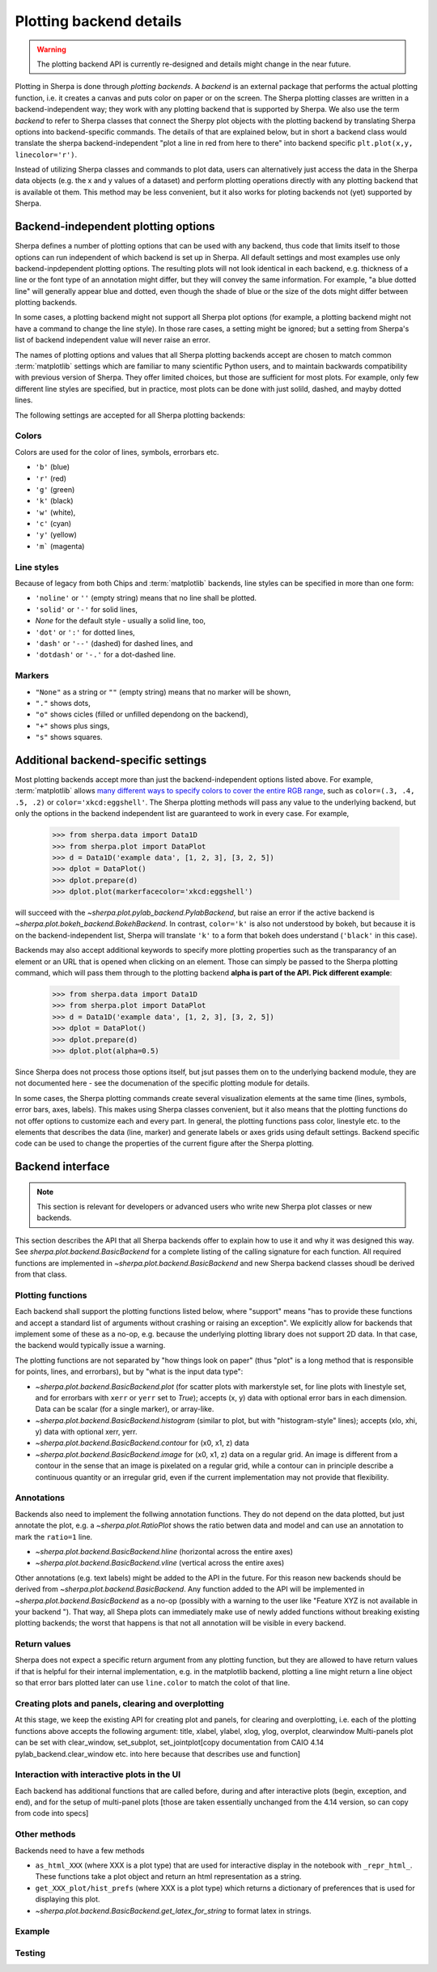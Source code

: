 ************************
Plotting backend details
************************

.. warning::
   The plotting backend API is currently re-designed and details might change in the near future.

Plotting in Sherpa is done through *plotting backends*. A *backend* is an
external package that performs the actual plotting function, i.e. it creates a
canvas and puts color on paper or on the screen. The Sherpa plotting classes are
written in a backend-independent way; they work with any plotting backend that
is supported by Sherpa. We also use the term *backend* to refer to Sherpa
classes that connect the Sherpy plot objects with the plotting backend by
translating Sherpa options into backend-specific commands. The details of that
are explained below, but in short a backend class would translate the sherpa
backend-independent "plot a line in red from here to there" into backend
specific ``plt.plot(x,y, linecolor='r')``.

Instead of utilizing Sherpa classes and commands to plot data, users can
alternatively just access the data in the Sherpa data objects (e.g. the x and y
values of a dataset) and perform plotting operations directly with any plotting
backend that is available ot them. This method may be less convenient, but it
also works for ploting backends not (yet) supported by Sherpa.

Backend-independent plotting options
====================================

Sherpa defines a number of plotting options that can be used with any backend,
thus code that limits itself to those options can run independent of which
backend is set up in Sherpa. All default settings and most examples use only
backend-inpdependent plotting options. The resulting plots will not look
identical in each backend, e.g. thickness of a line or the font type of an
annotation might differ, but they will convey the same information. For example,
"a blue dotted line" will generally appear blue and dotted, even though the
shade of blue or the size of the dots might differ between plotting backends. 

In some cases, a plotting backend might not support all Sherpa plot options (for
example, a plotting backend might not have a command to change the line style).
In those rare cases, a setting might be ignored; but a setting from Sherpa's
list of backend independent value will never raise an error.

The names of plotting options and values that all Sherpa plotting backends
accept are chosen to match common :term:`matplotlib` settings which are familiar
to many scientific Python users, and to maintain backwards compatibility with
previous version of Sherpa. They offer limited choices, but those are sufficient
for most plots. For example, only few different line styles are specified, but
in practice, most plots can be done with just solild, dashed, and mayby dotted
lines.

The following settings are accepted for all Sherpa plotting backends:

Colors
------

Colors are used for the color of lines, symbols, errorbars etc.

- ``'b'`` (blue)
- ``'r'`` (red)
- ``'g'`` (green)
- ``'k'`` (black)
- ``'w'`` (white), 
- ``'c'`` (cyan)
- ``'y'`` (yellow)
- ``'m``` (magenta)

Line styles
------------

Because of legacy from both Chips and :term:`matplotlib` backends, line styles
can be specified in more than one form:

- ``'noline'`` or  ``''`` (empty string) means that no line shall be plotted.
- ``'solid'`` or ``'-'``  for solid lines,
- `None`  for the default style - usually a solid line, too,
- ``'dot'`` or ``':'`` for dotted lines,
- ``'dash'`` or ``'--'`` (dashed) for dashed lines, and
- ``'dotdash'`` or ``'-.'`` for a dot-dashed line.

Markers
--------
- ``"None"`` as a string or ``""`` (empty string) means that no marker will be
  shown, 
- ``"."`` shows dots,
-  ``"o"`` shows cicles (filled or unfilled dependong on the backend), 
- ``"+"`` shows plus sings, 
- ``"s"`` shows squares.

Additional backend-specific settings
====================================

Most plotting backends accept more than just the backend-independent options
listed above. For example, :term:`matplotlib` allows `many different ways to
specify colors to cover the entire RGB range
<https://matplotlib.org/stable/tutorials/colors/colors.html>`_, such as
``color=(.3, .4, .5, .2)`` or ``color='xkcd:eggshell'``. The Sherpa plotting
methods will pass any value to the underlying backend, but only the options in
the backend independent list are guaranteed to work in every case. For example, 

  >>> from sherpa.data import Data1D
  >>> from sherpa.plot import DataPlot
  >>> d = Data1D('example data', [1, 2, 3], [3, 2, 5])
  >>> dplot = DataPlot()
  >>> dplot.prepare(d)
  >>> dplot.plot(markerfacecolor='xkcd:eggshell')

will succeed with the `~sherpa.plot.pylab_backend.PylabBackend`, but raise an
error if the active backend is `~sherpa.plot.bokeh_backend.BokehBackend`. In
contrast, ``color='k'`` is also not understood by bokeh, but because it is on
the backend-independent list, Sherpa will translate ``'k'`` to a form that bokeh
does understand (``'black'`` in this case).

Backends may also accept additional keywords to specify more plotting properties
such as the transparancy of an element or an URL that is opened when clicking on
an element. Those can simply be passed to the Sherpa plotting command, which
will pass them through to the plotting backend **alpha is part of the API. Pick different example**:

  >>> from sherpa.data import Data1D
  >>> from sherpa.plot import DataPlot
  >>> d = Data1D('example data', [1, 2, 3], [3, 2, 5])
  >>> dplot = DataPlot()
  >>> dplot.prepare(d)
  >>> dplot.plot(alpha=0.5)

Since Sherpa does not process those options itself, but jsut passes them on to
the underlying backend module, they are not documented here - see the
documenation of the specific plotting module for details.

In some cases, the Sherpa plotting commands create several visualization
elements at the same time (lines, symbols, error bars, axes, labels). This makes
using Sherpa classes convenient, but it also means that the plotting functions
do not offer options to customize each and every part. In general, the plotting
functions pass color, linestyle etc. to the elements that describes the data
(line, marker) and generate labels or axes grids using default settings. Backend
specific code can be used to change the properties of the current figure after
the Sherpa plotting.

Backend interface
=================

.. note::

   This section is relevant for developers or advanced users who write new
   Sherpa plot classes or new backends.

This section describes the API that all Sherpa backends offer to explain how to
use it and why it was designed this way. See `sherpa.plot.backend.BasicBackend`
for a complete listing of the calling signature for each function. All required
functions are implemented in `~sherpa.plot.backend.BasicBackend` and new Sherpa
backend classes shoudl be derived from that class.

Plotting functions
------------------

Each backend shall support the plotting functions listed below, where "support"
means "has to provide these functions and accept a standard list of arguments
without crashing or raising an exception". We explicitly allow for backends that
implement some of these as a no-op, e.g. because the underlying plotting library
does not support 2D data. In that case, the backend would typically issue a
warning.

The plotting functions are not separated by "how things look on paper" (thus "plot" is
a long method that is responsible for points, lines, and errorbars), but
by "what is the input data type":

- `~sherpa.plot.backend.BasicBackend.plot` (for scatter plots with markerstyle
  set, for line plots with linestyle set, and for errorbars with ``xerr`` or
  ``yerr`` set to `True`); accepts (x, y) data with optional error bars in each
  dimension. Data can be scalar (for a single marker), or array-like.
- `~sherpa.plot.backend.BasicBackend.histogram` (similar to plot, but with
  "histogram-style" lines); accepts (xlo, xhi, y) data with optional xerr, yerr.
- `~sherpa.plot.backend.BasicBackend.contour` for (x0, x1, z) data
- `~sherpa.plot.backend.BasicBackend.image` for (x0, x1, z) data on a regular
  grid. An image is different from a contour in the sense that an image is
  pixelated on a regular grid, while a contour can in principle describe a
  continuous quantity or an irregular grid, even if the current implementation
  may not provide that flexibility.

Annotations
-----------

Backends also need to implement the follwing annotation functions. They do not
depend on the data plotted, but just annotate the plot, e.g. a
`~sherpa.plot.RatioPlot` shows the ratio betwen data and model and can use an
annotation to mark the ``ratio=1`` line.

- `~sherpa.plot.backend.BasicBackend.hline` (horizontal across the entire axes)
- `~sherpa.plot.backend.BasicBackend.vline` (vertical across the entire axes)

Other annotations (e.g. text labels) might be added to the API in the future.
For this reason new backends should be derived from
`~sherpa.plot.backend.BasicBackend`. Any function added to the API will be
implemented in `~sherpa.plot.backend.BasicBackend` as a no-op (possibly with a
warning to the user like "Feature XYZ is not available in your backend "). That
way, all Shepa plots can immediately make use of newly added functions without
breaking existing plotting backends; the worst that happens is that not all
annotation will be visible in every backend.

Return values
-------------

Sherpa does not expect a specific return argument from any plotting function,
but they are allowed to have return values if that is helpful for their internal
implementation, e.g. in the matplotlib backend, plotting a line might return a
line object so that error bars plotted later can use ``line.color`` to match the
colot of that line.

Creating plots and panels, clearing and overplotting
----------------------------------------------------
At this stage, we keep the existing API for creating plot and panels, for clearing and overplotting, i.e. each of the plotting functions above accepts the following argument: title, xlabel, ylabel, xlog, ylog, overplot, clearwindow
Multi-panels plot can be set with clear_window, set_subplot, set_jointplot[copy documentation from CAIO 4.14 pylab_backend.clear_window etc. into here because that describes use and function]

Interaction with interactive plots in the UI
--------------------------------------------
Each backend has additional functions that are called before, during and after interactive plots (begin, exception, and end), and for the setup of multi-panel plots [those are taken essentially unchanged from the 4.14 version, so can copy from code into specs]

Other methods
--------------

Backends need to have a few methods

- ``as_html_XXX`` (where XXX is a plot type) that are used for interactive
  display in the notebook with ``_repr_html_``.  These functions take a plot
  object and return an html representation as a string.
- ``get_XXX_plot/hist_prefs`` (where XXX is a plot type) which returns a dictionary of preferences that is used for displaying this plot.
- `~sherpa.plot.backend.BasicBackend.get_latex_for_string` to format latex in strings.


Example
-------

Testing
--------